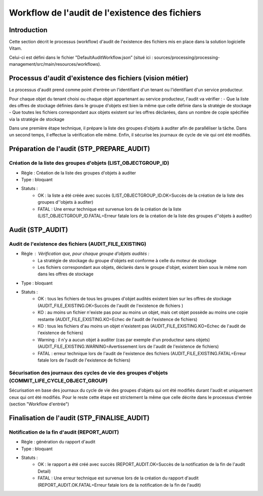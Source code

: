 Workflow de l'audit de l'existence des fichiers
###############################################

Introduction
============

Cette section décrit le processus (workflow) d'audit de l'existence des fichiers mis en place dans la solution logicielle Vitam.

Celui-ci est défini dans le fichier "DefaultAuditWorkflow.json” (situé ici : sources/processing/processing-management/src/main/resources/workflows).

Processus d'audit d'existence des fichiers (vision métier)
=======================================================================

Le processus d'audit prend comme point d'entrée un l'identifiant d'un tenant ou l'identifiant d'un service producteur.

Pour chaque objet du tenant choisi ou chaque objet appartenant au service producteur, l'audit va vérifier :
- Que la liste des offres de stockage définies dans le groupe d'objets est bien la même que celle définie dans la stratégie de stockage
- Que toutes les fichiers correspondant aux objets existent sur les offres déclarées, dans un nombre de copie spécifiée via la stratégie de stockage

Dans une première étape technique, il prépare la liste des groupes d'objets à auditer afin de paralléliser la tâche.
Dans un second temps, il effectue la vérification elle même.
Enfin, il sécurise les journaux de cycle de vie qui ont été modifiés.


Préparation de l'audit (STP_PREPARE_AUDIT)
==========================================

Création de la liste des groupes d'objets (LIST_OBJECTGROUP_ID)
------------------------------------------------------------------------------

* Règle : Création de la liste des groupes d'objets à auditer
* Type : bloquant
* Statuts :
	* OK : la liste a été créée avec succès (LIST_OBJECTGROUP_ID.OK=Succès de la création de la liste des groupes d''objets à auditer)
	* FATAL : Une erreur technique est survenue lors de la création de la liste (LIST_OBJECTGROUP_ID.FATAL=Erreur fatale lors de la création de la liste des groupes d''objets à auditer)

Audit (STP_AUDIT)
===================================================

Audit de l'existence des fichiers (AUDIT_FILE_EXISTING)
-------------------------------------------------------

* Règle : Vérification que, pour chaque groupe d'objets audités :
	* La stratégie de stockage du groupe d'objets est conforme à celle du moteur de stockage
	* Les fichiers correspondant aux objets, déclarés dans le groupe d'objet, existent bien sous le même nom dans les offres de stockage
* Type : bloquant
* Statuts :
	* OK : tous les fichiers de tous les groupes d'objet audités existent bien sur les offres de stockage (AUDIT_FILE_EXISTING.OK=Succès de l'audit de l'existence de fichiers )
	* KO : au moins un fichier n'existe pas pour au moins un objet, mais cet objet possède au moins une copie restante (AUDIT_FILE_EXISTING.KO=Echec de l'audit de l'existence de fichiers)
	* KO : tous les fichiers d'au moins un objet n'existent pas (AUDIT_FILE_EXISTING.KO=Echec de l'audit de l'existence de fichiers)
	* Warning : il n'y a aucun objet à auditer (cas par exemple d'un producteur sans objets) (AUDIT_FILE_EXISTING.WARNING=Avertissement lors de l'audit de l'existence de fichiers)
	* FATAL : erreur technique lors de l'audit de l'existence des fichiers (AUDIT_FILE_EXISTING.FATAL=Erreur fatale lors de l'audit de l'existence de fichiers)


Sécurisation des journaux des cycles de vie des groupes d'objets (COMMIT_LIFE_CYCLE_OBJECT_GROUP)
--------------------------------------------------------------------------------------------------------

Sécurisation en base des journaux du cycle de vie des groupes d'objets qui ont été modifiés durant l'audit et uniquement ceux qui ont été modifiés. Pour le reste cette étape est strictement la même que celle décrite dans le processus d'entrée (section "Workflow d'entrée")

.. figure:: images/workflow_audit_file_existing.png
	:align: center

Finalisation de l'audit (STP_FINALISE_AUDIT)
====================================================

Notification de la fin d'audit (REPORT_AUDIT)
-------------------------------------------------------

* Règle : génération du rapport d'audit
* Type : bloquant
* Statuts :
	* OK : le rapport a été créé avec succès (REPORT_AUDIT.OK=Succès de la notification de la fin de l'audit Detail)
	* FATAL : Une erreur technique est survenue lors de la création du rapport d'audit (REPORT_AUDIT.OK.FATAL=Erreur fatale lors de la notification de la fin de l'audit)
